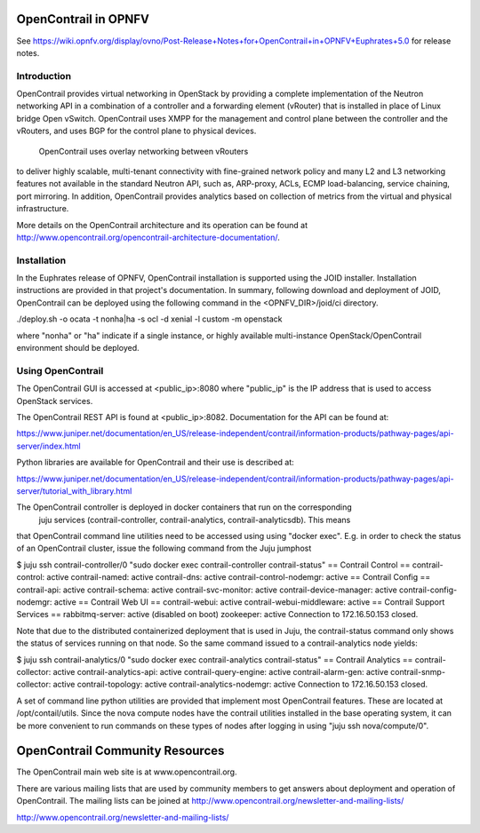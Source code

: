 .. _opnfv-user-config:

.. This work is licensed under a Creative Commons Attribution 4.0 International License.
.. SPDX-License-Identifier: CC-BY-4.0
.. (c) Sofia Wallin (sofia.wallin@ericssion.com)

=================================
OpenContrail in OPNFV
=================================
See https://wiki.opnfv.org/display/ovno/Post-Release+Notes+for+OpenContrail+in+OPNFV+Euphrates+5.0 for release notes.

Introduction
============

OpenContrail provides virtual networking in OpenStack by providing a complete
implementation of the Neutron networking API in a combination of a controller
and a forwarding element (vRouter) that is installed in place of Linux bridge
Open vSwitch. OpenContrail uses XMPP for the management and control plane between
the controller and the vRouters, and uses BGP for the control plane to physical devices.
 OpenContrail uses overlay networking between vRouters
to deliver highly scalable, multi-tenant connectivity with fine-grained network
policy and many L2 and L3 networking features not available in the standard
Neutron API, such as, ARP-proxy, ACLs, ECMP load-balancing, service chaining,
port mirroring. In addition, OpenContrail provides analytics based on collection of metrics
from the virtual and physical infrastructure.

More details on the OpenContrail architecture and its operation can be found at
http://www.opencontrail.org/opencontrail-architecture-documentation/.

Installation
============

In the Euphrates release of OPNFV, OpenContrail installation is supported using the
JOID installer. Installation instructions are provided in that project's
documentation. In summary, following download and deployment of JOID, OpenContrail
can be deployed using the following command in the <OPNFV_DIR>/joid/ci directory.

./deploy.sh -o ocata -t nonha|ha -s ocl -d xenial -l custom -m openstack

where "nonha" or "ha" indicate if a single instance, or highly available multi-instance
OpenStack/OpenContrail environment should be deployed.

Using OpenContrail
==================

The OpenContrail GUI is accessed at <public_ip>:8080 where "public_ip" is the IP address
that is used to access OpenStack services.

The OpenContrail REST API is found at <public_ip>:8082. Documentation for the API can be found at:

https://www.juniper.net/documentation/en_US/release-independent/contrail/information-products/pathway-pages/api-server/index.html

Python libraries are available for OpenContrail and their use is described at:

https://www.juniper.net/documentation/en_US/release-independent/contrail/information-products/pathway-pages/api-server/tutorial_with_library.html

The OpenContrail controller is deployed in docker containers that run on the corresponding
 juju services (contrail-controller, contrail-analytics, contrail-analyticsdb). This means
that OpenContrail command line utilities need to be accessed using using "docker exec". E.g.
in order to check the status of an OpenContrail cluster, issue the following command from the
Juju jumphost

$ juju ssh contrail-controller/0 "sudo docker exec contrail-controller contrail-status"
== Contrail Control ==
contrail-control:             active
contrail-named:               active
contrail-dns:                 active
contrail-control-nodemgr:     active
== Contrail Config ==
contrail-api:                 active
contrail-schema:              active
contrail-svc-monitor:         active
contrail-device-manager:      active
contrail-config-nodemgr:      active
== Contrail Web UI ==
contrail-webui:               active
contrail-webui-middleware:    active
== Contrail Support Services ==
rabbitmq-server:              active               (disabled on boot)
zookeeper:                    active
Connection to 172.16.50.153 closed.

Note that due to the distributed containerized deployment that is used in Juju, the contrail-status
command only shows the status of services running on that node. So the same command issued to a
contrail-analytics node yields:

$ juju ssh contrail-analytics/0 "sudo docker exec contrail-analytics contrail-status"
== Contrail Analytics ==
contrail-collector:           active
contrail-analytics-api:       active
contrail-query-engine:        active
contrail-alarm-gen:           active
contrail-snmp-collector:      active
contrail-topology:            active
contrail-analytics-nodemgr:   active
Connection to 172.16.50.153 closed.

A set of command line python utilities are provided that implement most OpenContrail features. These
are located at /opt/contail/utils. Since the nova compute nodes have the contrail utilities installed in the base operating system, it
can be more convenient to run commands on these types of nodes after logging in using "juju ssh nova/compute/0".

================================
OpenContrail Community Resources
================================

The OpenContrail main web site is at www.opencontrail.org.

There are various mailing lists that are used by community members to get answers about deployment and operation
of OpenContrail. The mailing lists can be joined at http://www.opencontrail.org/newsletter-and-mailing-lists/


http://www.opencontrail.org/newsletter-and-mailing-lists/

